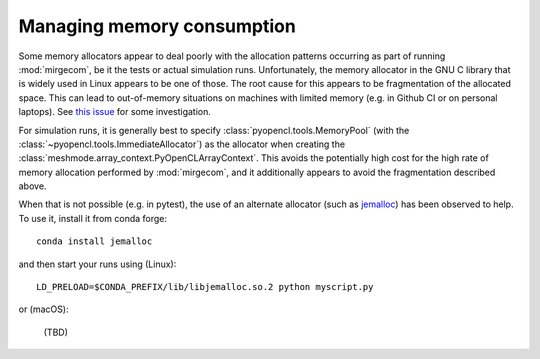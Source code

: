 Managing memory consumption
===========================

Some memory allocators appear to deal poorly with the allocation
patterns occurring as part of running :mod:`mirgecom`, be it the
tests or actual simulation runs. Unfortunately, the memory allocator
in the GNU C library that is widely used in Linux appears to be
one of those. The root cause for this appears to be fragmentation of the
allocated space. This can lead to out-of-memory situations on machines with
limited memory (e.g. in Github CI or on personal laptops). See `this issue
<https://github.com/illinois-ceesd/mirgecom/issues/212>`__ for some
investigation.

For simulation runs, it is generally best to specify
:class:`pyopencl.tools.MemoryPool` (with the
:class:`~pyopencl.tools.ImmediateAllocator`) as the allocator when creating the
:class:`meshmode.array_context.PyOpenCLArrayContext`.  This avoids the potentially
high cost for the high rate of memory allocation performed by :mod:`mirgecom`,
and it additionally appears to avoid the fragmentation described above.

When that is not possible (e.g. in pytest), the use of an alternate allocator
(such as `jemalloc <https://github.com/jemalloc/jemalloc>`__) has been observed
to help. To use it, install it from conda forge::

    conda install jemalloc

and then start your runs using (Linux)::

    LD_PRELOAD=$CONDA_PREFIX/lib/libjemalloc.so.2 python myscript.py

or (macOS):

    (TBD)
